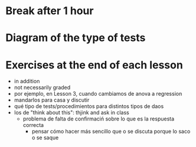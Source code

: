 * Break after 1 hour
* Diagram of the type of tests
* Exercises at the end of each lesson
- in addition
- not necessarily graded
- por ejemplo, en Lesson 3, cuando cambiamos de anova a regression
- mandarlos para casa y discutir
- qué tipo de tests/procedimientos para distintos tipos de daos
- los de "think about this": thjink and ask in class
  - problema de falta de confirmaciń sobre lo que es la respuesta correcta
    - pensar cómo hacer más sencillo que o se discuta porque lo saco o se saque

